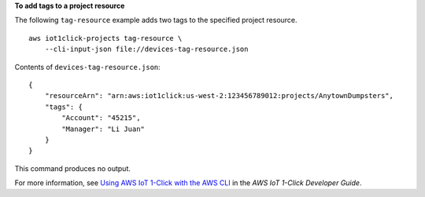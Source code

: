 **To add tags to a project resource**

The following ``tag-resource`` example adds two tags to the specified project resource. ::

    aws iot1click-projects tag-resource \
        --cli-input-json file://devices-tag-resource.json
    
Contents of ``devices-tag-resource.json``::

    {
        "resourceArn": "arn:aws:iot1click:us-west-2:123456789012:projects/AnytownDumpsters",
        "tags": {
            "Account": "45215",
            "Manager": "Li Juan"
        }
    }

This command produces no output.

For more information, see `Using AWS IoT 1-Click with the AWS CLI <https://docs.aws.amazon.com/iot-1-click/latest/developerguide/1click-cli.html>`__ in the *AWS IoT 1-Click Developer Guide*.
